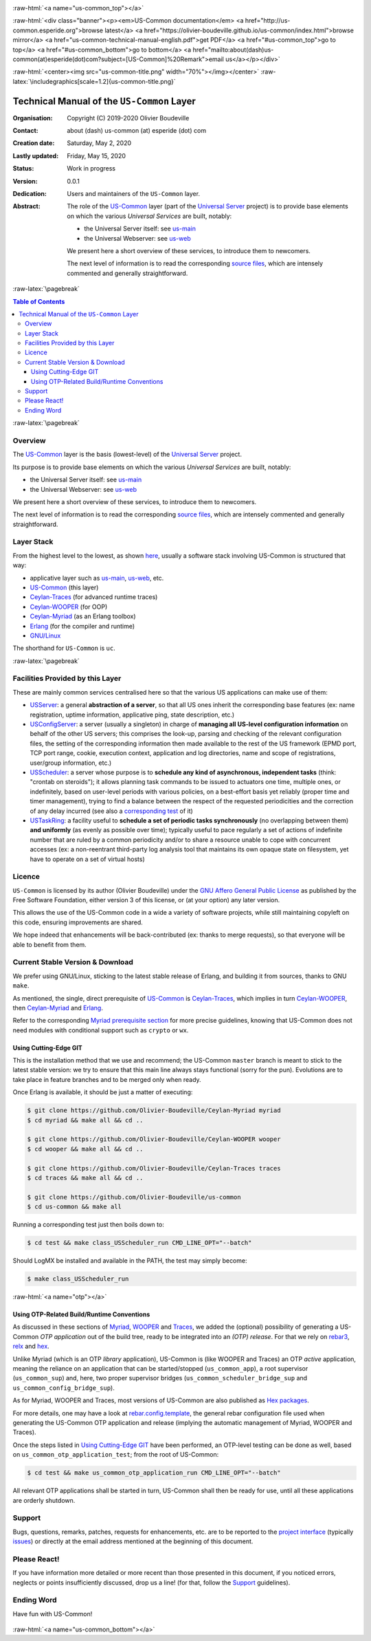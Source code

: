 .. _Top:


.. title:: Welcome to the US-Common documentation

.. comment stylesheet specified through GNUmakefile


.. role:: raw-html(raw)
   :format: html

.. role:: raw-latex(raw)
   :format: latex

.. comment Would appear too late, can only be an be used only in preamble:
.. comment :raw-latex:`\usepackage{graphicx}`
.. comment As a result, in this document at least a '.. figure:: XXXX' must
.. exist, otherwise: 'Undefined control sequence \includegraphics.'.


:raw-html:`<a name="us-common_top"></a>`

:raw-html:`<div class="banner"><p><em>US-Common documentation</em> <a href="http://us-common.esperide.org">browse latest</a> <a href="https://olivier-boudeville.github.io/us-common/index.html">browse mirror</a> <a href="us-common-technical-manual-english.pdf">get PDF</a> <a href="#us-common_top">go to top</a> <a href="#us-common_bottom">go to bottom</a> <a href="mailto:about(dash)us-common(at)esperide(dot)com?subject=[US-Common]%20Remark">email us</a></p></div>`



:raw-html:`<center><img src="us-common-title.png" width="70%"></img></center>`
:raw-latex:`\includegraphics[scale=1.2]{us-common-title.png}`



===========================================
Technical Manual of the ``US-Common`` Layer
===========================================


:Organisation: Copyright (C) 2019-2020 Olivier Boudeville
:Contact: about (dash) us-common (at) esperide (dot) com
:Creation date: Saturday, May 2, 2020
:Lastly updated: Friday, May 15, 2020
:Status: Work in progress
:Version: 0.0.1
:Dedication: Users and maintainers of the ``US-Common`` layer.
:Abstract:

	The role of the `US-Common <http://us-common.esperide.org/>`_ layer (part of the `Universal Server <https://github.com/Olivier-Boudeville/Universal-Server>`_ project) is to provide base elements on which the various *Universal Services* are built, notably:

	- the Universal Server itself: see `us-main <http://us.esperide.org/>`_
	- the Universal Webserver: see `us-web <http://us-web.esperide.org/>`_

	We present here a short overview of these services, to introduce them to newcomers.

	The next level of information is to read the corresponding `source files <https://github.com/Olivier-Boudeville/us-common>`_, which are intensely commented and generally straightforward.


.. meta::
   :keywords: US-Common


:raw-latex:`\pagebreak`

.. contents:: Table of Contents
	:depth: 3


:raw-latex:`\pagebreak`

--------
Overview
--------


The `US-Common <http://us-common.esperide.org/>`_ layer is the basis (lowest-level) of the `Universal Server <https://github.com/Olivier-Boudeville/Universal-Server>`_ project.

Its purpose is to provide base elements on which the various *Universal Services* are built, notably:

- the Universal Server itself: see `us-main <http://us.esperide.org/>`_
- the Universal Webserver: see `us-web <http://us-web.esperide.org/>`_

We present here a short overview of these services, to introduce them to newcomers.

The next level of information is to read the corresponding `source files <https://github.com/Olivier-Boudeville/us-common>`_, which are intensely commented and generally straightforward.


-----------
Layer Stack
-----------

From the highest level to the lowest, as shown `here <https://github.com/Olivier-Boudeville/Universal-Server>`_, usually a software stack involving US-Common is structured that way:

- applicative layer such as `us-main <http://us.esperide.org/>`_, `us-web <http://us-web.esperide.org/>`_, etc.
- `US-Common <http://us-common.esperide.org/>`_ (this layer)
- `Ceylan-Traces <http://traces.esperide.org>`_ (for advanced runtime traces)
- `Ceylan-WOOPER <http://wooper.esperide.org>`_ (for OOP)
- `Ceylan-Myriad <http://myriad.esperide.org>`_ (as an Erlang toolbox)
- `Erlang <http://erlang.org>`_ (for the compiler and runtime)
- `GNU/Linux <https://en.wikipedia.org/wiki/Linux>`_

The shorthand for ``US-Common`` is ``uc``.

:raw-latex:`\pagebreak`


---------------------------------
Facilities Provided by this Layer
---------------------------------

These are mainly common services centralised here so that the various US applications can make use of them:

- `USServer <https://github.com/Olivier-Boudeville/us-common/blob/master/src/class_USServer.erl>`_: a general **abstraction of a server**, so that all US ones inherit the corresponding base features (ex: name registration, uptime information, applicative ping, state description, etc.)

- `USConfigServer <https://github.com/Olivier-Boudeville/us-common/blob/master/src/class_USConfigServer.erl>`_: a server (usually a singleton) in charge of **managing all US-level configuration information** on behalf of the other US servers; this comprises the look-up, parsing and checking of the relevant configuration files, the setting of the corresponding information then made available to the rest of the US framework (EPMD port, TCP port range, cookie, execution context, application and log directories, name and scope of registrations, user/group information, etc.)

- `USScheduler <https://github.com/Olivier-Boudeville/us-common/blob/master/src/class_USScheduler.erl>`_: a server whose purpose is to **schedule any kind of asynchronous, independent tasks** (think: "crontab on steroids"); it allows planning task commands to be issued to actuators one time, multiple ones, or indefinitely, based on user-level periods with various policies, on a best-effort basis yet reliably (proper time and timer management), trying to find a balance between the respect of the requested periodicities and the correction of any delay incurred (see also a `corresponding test <https://github.com/Olivier-Boudeville/us-common/blob/master/test/class_USScheduler_test.erl>`_ of it)

- `USTaskRing <https://github.com/Olivier-Boudeville/us-common/blob/master/src/class_USTaskRing.erl>`_: a facility useful to **schedule a set of periodic tasks synchronously** (no overlapping between them) **and uniformly** (as evenly as possible over time); typically useful to pace regularly a set of actions of indefinite number that are ruled by a common periodicity and/or to share a resource unable to cope with concurrent accesses (ex: a non-reentrant third-party log analysis tool that maintains its own opaque state on filesystem, yet have to operate on a set of virtual hosts)



.. _`free software`:


-------
Licence
-------

``US-Common`` is licensed by its author (Olivier Boudeville) under the `GNU Affero General Public License <https://www.gnu.org/licenses/agpl-3.0.en.html>`_ as published by the Free Software Foundation, either version 3 of this license, or (at your option) any later version.

This allows the use of the US-Common code in a wide a variety of software projects, while still maintaining copyleft on this code, ensuring improvements are shared.

We hope indeed that enhancements will be back-contributed (ex: thanks to merge requests), so that everyone will be able to benefit from them.



---------------------------------
Current Stable Version & Download
---------------------------------

We prefer using GNU/Linux, sticking to the latest stable release of Erlang, and building it from sources, thanks to GNU ``make``.

As mentioned, the single, direct prerequisite of `US-Common <https://github.com/Olivier-Boudeville/US-Common>`_ is `Ceylan-Traces <https://github.com/Olivier-Boudeville/Ceylan-Traces>`_, which implies in turn `Ceylan-WOOPER <https://github.com/Olivier-Boudeville/Ceylan-WOOPER>`_, then `Ceylan-Myriad <https://github.com/Olivier-Boudeville/Ceylan-Myriad>`_ and `Erlang <http://erlang.org>`_.

Refer to the corresponding `Myriad prerequisite section <http://myriad.esperide.org#prerequisites>`_  for more precise guidelines, knowing that US-Common does not need modules with conditional support such as ``crypto`` or ``wx``.



Using Cutting-Edge GIT
======================

This is the installation method that we use and recommend; the US-Common ``master`` branch is meant to stick to the latest stable version: we try to ensure that this main line always stays functional (sorry for the pun). Evolutions are to take place in feature branches and to be merged only when ready.

Once Erlang is available, it should be just a matter of executing:

.. code:: bash

 $ git clone https://github.com/Olivier-Boudeville/Ceylan-Myriad myriad
 $ cd myriad && make all && cd ..

 $ git clone https://github.com/Olivier-Boudeville/Ceylan-WOOPER wooper
 $ cd wooper && make all && cd ..

 $ git clone https://github.com/Olivier-Boudeville/Ceylan-Traces traces
 $ cd traces && make all && cd ..

 $ git clone https://github.com/Olivier-Boudeville/us-common
 $ cd us-common && make all


Running a corresponding test just then boils down to:

.. code:: bash

 $ cd test && make class_USScheduler_run CMD_LINE_OPT="--batch"


Should LogMX be installed and available in the PATH, the test may simply become:

.. code:: bash

 $ make class_USScheduler_run


:raw-html:`<a name="otp"></a>`

.. _`otp-build`:

Using OTP-Related Build/Runtime Conventions
===========================================

As discussed in these sections of `Myriad <http://myriad.esperide.org/myriad.html#otp>`_, `WOOPER <http://wooper.esperide.org/index.html#otp>`_ and `Traces <http://traces.esperide.org/index.html#otp>`_, we added the (optional) possibility of generating a US-Common *OTP application* out of the build tree, ready to be integrated into an *(OTP) release*. For that we rely on `rebar3 <https://www.rebar3.org/>`_, `relx <https://github.com/erlware/relx>`_ and `hex <https://hex.pm/>`_.

Unlike Myriad (which is an OTP *library* application), US-Common is (like WOOPER and Traces) an OTP *active* application, meaning the reliance on an application that can be started/stopped (``us_common_app``), a root supervisor (``us_common_sup``) and, here, two proper supervisor bridges (``us_common_scheduler_bridge_sup`` and ``us_common_config_bridge_sup``).

As for Myriad, WOOPER and Traces, most versions of US-Common are also published as `Hex packages <https://hex.pm/packages/us_common>`_.

For more details, one may have a look at `rebar.config.template <https://github.com/Olivier-Boudeville/us-common/blob/master/conf/rebar.config.template>`_, the general rebar configuration file used when generating the US-Common OTP application and release (implying the automatic management of Myriad, WOOPER and Traces).

Once the steps listed in `Using Cutting-Edge GIT`_ have been performed, an OTP-level testing can be done as well, based on ``us_common_otp_application_test``; from the root of US-Common:

.. code:: bash

 $ cd test && make us_common_otp_application_run CMD_LINE_OPT="--batch"


All relevant OTP applications shall be started in turn, US-Common shall then be ready for use, until all these applications are orderly shutdown.


-------
Support
-------

Bugs, questions, remarks, patches, requests for enhancements, etc. are to be reported to the `project interface <https://github.com/Olivier-Boudeville/us-common>`_ (typically `issues <https://github.com/Olivier-Boudeville/us-common/issues>`_) or directly at the email address mentioned at the beginning of this document.




-------------
Please React!
-------------

If you have information more detailed or more recent than those presented in this document, if you noticed errors, neglects or points insufficiently discussed, drop us a line! (for that, follow the Support_ guidelines).



-----------
Ending Word
-----------

Have fun with US-Common!

.. comment Mostly added to ensure there is at least one figure directive,
.. otherwise the LateX graphic support will not be included:

.. figure:: us-common-title.png
   :alt: US-Common logo
   :width: 35%
   :align: center

:raw-html:`<a name="us-common_bottom"></a>`
